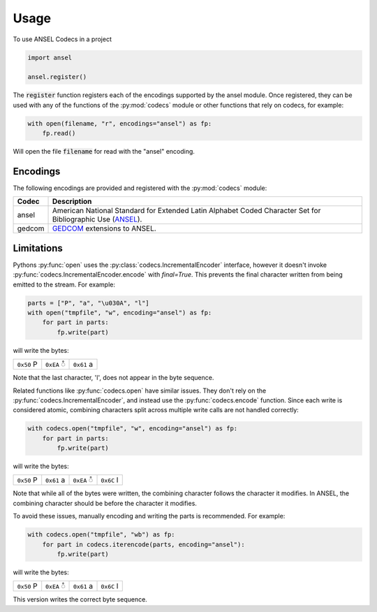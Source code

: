 =====
Usage
=====

To use ANSEL Codecs in a project

.. code:: python

    import ansel

    ansel.register()

The :code:`register` function registers each of the encodings supported by
the ansel module. Once registered, they can be used with any of the functions
of the :py:mod:`codecs` module or other functions that rely on codecs, for
example:

.. code:: python

    with open(filename, "r", encodings="ansel") as fp:
        fp.read()

Will open the file :code:`filename` for read with the "ansel" encoding.

Encodings
---------
The following encodings are provided and registered with the :py:mod:`codecs`
module:

======  =======================================================================
Codec   Description
======  =======================================================================
ansel   American National Standard for Extended Latin Alphabet Coded Character
        Set for Bibliographic Use (ANSEL_).

gedcom  GEDCOM_ extensions to ANSEL.
======  =======================================================================

Limitations
-----------

Pythons :py:func:`open` uses the :py:class:`codecs.IncrementalEncoder`
interface, however it doesn't invoke
:py:func:`codecs.IncrementalEncoder.encode` with `final=True`. This prevents
the final character written from being emitted to the stream. For example:

.. code:: python

    parts = ["P", "a", "\u030A", "l"]
    with open("tmpfile", "w", encoding="ansel") as fp:
        for part in parts:
            fp.write(part)

will write the bytes:

.. csv-table::

    ``0x50`` P, ``0xEA`` ◌̊, ``0x61`` a 

Note that the last character, 'l', does not appear in the byte sequence.

Related functions like :py:func:`codecs.open` have similar issues. They don't
rely on the :py:func:`codecs.IncrementalEncoder`, and instead use the
:py:func:`codecs.encode` function. Since each write is considered atomic,
combining characters split across multiple write calls are not handled
correctly:

.. code:: python

    with codecs.open("tmpfile", "w", encoding="ansel") as fp:
        for part in parts:
            fp.write(part)

will write the bytes:

.. csv-table::

    ``0x50`` P, ``0x61`` a, ``0xEA`` ◌̊, ``0x6C`` l

Note that while all of the bytes were written, the combining character
follows the character it modifies. In ANSEL, the combining character should
be before the character it modifies.

To avoid these issues, manually encoding and writing the parts is
recommended. For example:

.. code:: python

    with codecs.open("tmpfile", "wb") as fp:
        for part in codecs.iterencode(parts, encoding="ansel"):
            fp.write(part)

will write the bytes:

.. csv-table::

    ``0x50`` P, ``0xEA`` ◌̊, ``0x61`` a, ``0x6C`` l

This version writes the correct byte sequence.


.. _ANSEL: https://en.wikipedia.org/wiki/ANSEL
.. _GEDCOM: https://en.wikipedia.org/wiki/ANSEL#GEDCOM